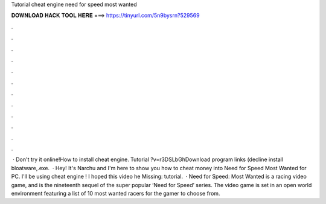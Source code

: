 Tutorial cheat engine need for speed most wanted

𝐃𝐎𝐖𝐍𝐋𝐎𝐀𝐃 𝐇𝐀𝐂𝐊 𝐓𝐎𝐎𝐋 𝐇𝐄𝐑𝐄 ===> https://tinyurl.com/5n9bysrn?529569

.

.

.

.

.

.

.

.

.

.

.

.

 · Don't try it online!How to install cheat engine. Tutorial ?v=r3DSLbGhDownload program links (decline install bloatware,.exe.  · Hey! It's Narchu and I'm here to show you how to cheat money into Need for Speed Most Wanted for PC. I'll be using cheat engine ! I hoped this video he Missing: tutorial.  · Need for Speed: Most Wanted is a racing video game, and is the nineteenth sequel of the super popular ‘Need for Speed’ series. The video game is set in an open world environment featuring a list of 10 most wanted racers for the gamer to choose from.